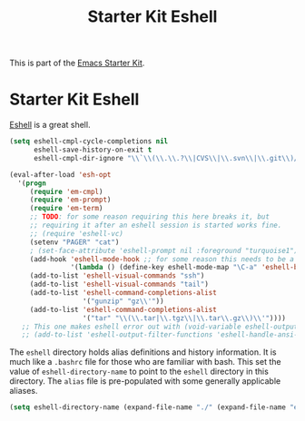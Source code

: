 #+TITLE: Starter Kit Eshell
#+OPTIONS: toc:nil num:nil ^:nil

This is part of the [[file:starter-kit.org][Emacs Starter Kit]].

* Starter Kit Eshell
[[http://www.emacswiki.org/emacs/CategoryEshell][Eshell]] is a great shell.

#+begin_src emacs-lisp
  (setq eshell-cmpl-cycle-completions nil
        eshell-save-history-on-exit t
        eshell-cmpl-dir-ignore "\\`\\(\\.\\.?\\|CVS\\|\\.svn\\|\\.git\\)/\\'")
  
  (eval-after-load 'esh-opt
    '(progn
       (require 'em-cmpl)
       (require 'em-prompt)
       (require 'em-term)
       ;; TODO: for some reason requiring this here breaks it, but
       ;; requiring it after an eshell session is started works fine.
       ;; (require 'eshell-vc)
       (setenv "PAGER" "cat")
       ; (set-face-attribute 'eshell-prompt nil :foreground "turquoise1")
       (add-hook 'eshell-mode-hook ;; for some reason this needs to be a hook
                 '(lambda () (define-key eshell-mode-map "\C-a" 'eshell-bol)))
       (add-to-list 'eshell-visual-commands "ssh")
       (add-to-list 'eshell-visual-commands "tail")
       (add-to-list 'eshell-command-completions-alist
                    '("gunzip" "gz\\'"))
       (add-to-list 'eshell-command-completions-alist
                    '("tar" "\\(\\.tar|\\.tgz\\|\\.tar\\.gz\\)\\'"))))
     ;; This one makes eshell error out with (void-variable eshell-output-filter-functions)
     ;; (add-to-list 'eshell-output-filter-functions 'eshell-handle-ansi-color)))

#+end_src

The =eshell= directory holds alias definitions and history
information.  It is much like a =.bashrc= file for those who are
familiar with bash.  This set the value of =eshell-directory-name= to
point to the =eshell= directory in this directory.  The =alias= file
is pre-populated with some generally applicable aliases.

#+begin_src emacs-lisp
  (setq eshell-directory-name (expand-file-name "./" (expand-file-name "eshell" dotfiles-dir)))
#+end_src

